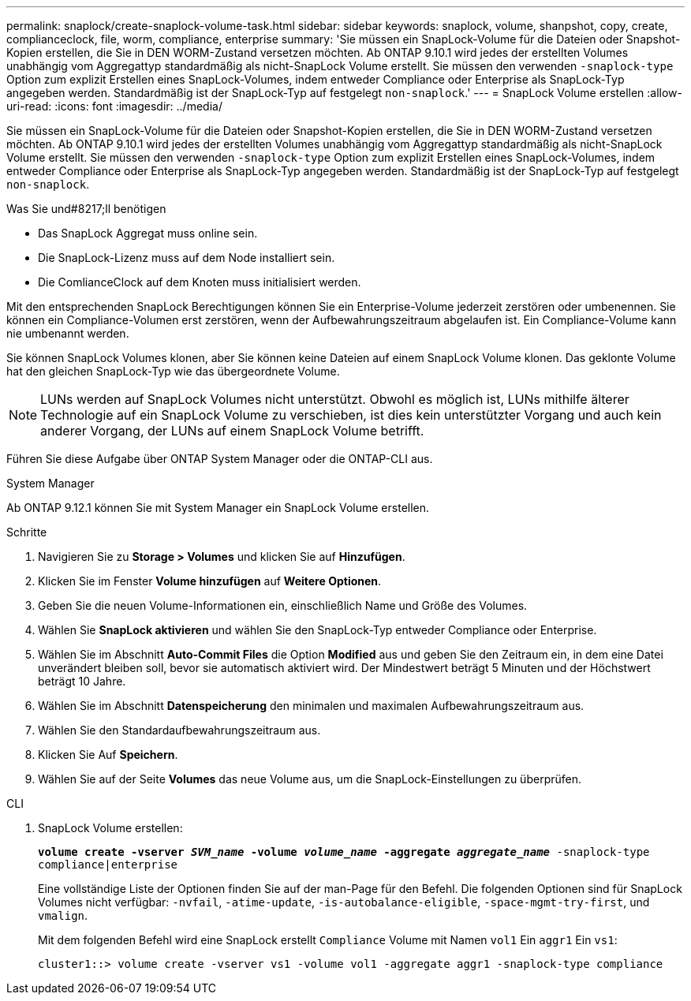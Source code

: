 ---
permalink: snaplock/create-snaplock-volume-task.html 
sidebar: sidebar 
keywords: snaplock, volume, shanpshot, copy, create, complianceclock, file, worm, compliance, enterprise 
summary: 'Sie müssen ein SnapLock-Volume für die Dateien oder Snapshot-Kopien erstellen, die Sie in DEN WORM-Zustand versetzen möchten. Ab ONTAP 9.10.1 wird jedes der erstellten Volumes unabhängig vom Aggregattyp standardmäßig als nicht-SnapLock Volume erstellt. Sie müssen den verwenden `-snaplock-type` Option zum explizit Erstellen eines SnapLock-Volumes, indem entweder Compliance oder Enterprise als SnapLock-Typ angegeben werden. Standardmäßig ist der SnapLock-Typ auf festgelegt `non-snaplock`.' 
---
= SnapLock Volume erstellen
:allow-uri-read: 
:icons: font
:imagesdir: ../media/


[role="lead"]
Sie müssen ein SnapLock-Volume für die Dateien oder Snapshot-Kopien erstellen, die Sie in DEN WORM-Zustand versetzen möchten. Ab ONTAP 9.10.1 wird jedes der erstellten Volumes unabhängig vom Aggregattyp standardmäßig als nicht-SnapLock Volume erstellt. Sie müssen den verwenden `-snaplock-type` Option zum explizit Erstellen eines SnapLock-Volumes, indem entweder Compliance oder Enterprise als SnapLock-Typ angegeben werden. Standardmäßig ist der SnapLock-Typ auf festgelegt `non-snaplock`.

.Was Sie und#8217;ll benötigen
* Das SnapLock Aggregat muss online sein.
* Die SnapLock-Lizenz muss auf dem Node installiert sein.
* Die ComlianceClock auf dem Knoten muss initialisiert werden.


Mit den entsprechenden SnapLock Berechtigungen können Sie ein Enterprise-Volume jederzeit zerstören oder umbenennen. Sie können ein Compliance-Volumen erst zerstören, wenn der Aufbewahrungszeitraum abgelaufen ist. Ein Compliance-Volume kann nie umbenannt werden.

Sie können SnapLock Volumes klonen, aber Sie können keine Dateien auf einem SnapLock Volume klonen. Das geklonte Volume hat den gleichen SnapLock-Typ wie das übergeordnete Volume.

[NOTE]
====
LUNs werden auf SnapLock Volumes nicht unterstützt. Obwohl es möglich ist, LUNs mithilfe älterer Technologie auf ein SnapLock Volume zu verschieben, ist dies kein unterstützter Vorgang und auch kein anderer Vorgang, der LUNs auf einem SnapLock Volume betrifft.

====
Führen Sie diese Aufgabe über ONTAP System Manager oder die ONTAP-CLI aus.

[role="tabbed-block"]
====
.System Manager
--
Ab ONTAP 9.12.1 können Sie mit System Manager ein SnapLock Volume erstellen.

.Schritte
. Navigieren Sie zu *Storage > Volumes* und klicken Sie auf *Hinzufügen*.
. Klicken Sie im Fenster *Volume hinzufügen* auf *Weitere Optionen*.
. Geben Sie die neuen Volume-Informationen ein, einschließlich Name und Größe des Volumes.
. Wählen Sie *SnapLock aktivieren* und wählen Sie den SnapLock-Typ entweder Compliance oder Enterprise.
. Wählen Sie im Abschnitt *Auto-Commit Files* die Option *Modified* aus und geben Sie den Zeitraum ein, in dem eine Datei unverändert bleiben soll, bevor sie automatisch aktiviert wird. Der Mindestwert beträgt 5 Minuten und der Höchstwert beträgt 10 Jahre.
. Wählen Sie im Abschnitt *Datenspeicherung* den minimalen und maximalen Aufbewahrungszeitraum aus.
. Wählen Sie den Standardaufbewahrungszeitraum aus.
. Klicken Sie Auf *Speichern*.
. Wählen Sie auf der Seite *Volumes* das neue Volume aus, um die SnapLock-Einstellungen zu überprüfen.


--
.CLI
--
. SnapLock Volume erstellen:
+
`*volume create -vserver _SVM_name_ -volume _volume_name_ -aggregate _aggregate_name_* -snaplock-type compliance|enterprise`

+
Eine vollständige Liste der Optionen finden Sie auf der man-Page für den Befehl. Die folgenden Optionen sind für SnapLock Volumes nicht verfügbar: `-nvfail`, `-atime-update`, `-is-autobalance-eligible`, `-space-mgmt-try-first`, und `vmalign`.

+
Mit dem folgenden Befehl wird eine SnapLock erstellt `Compliance` Volume mit Namen `vol1` Ein `aggr1` Ein `vs1`:

+
[listing]
----
cluster1::> volume create -vserver vs1 -volume vol1 -aggregate aggr1 -snaplock-type compliance
----


--
====